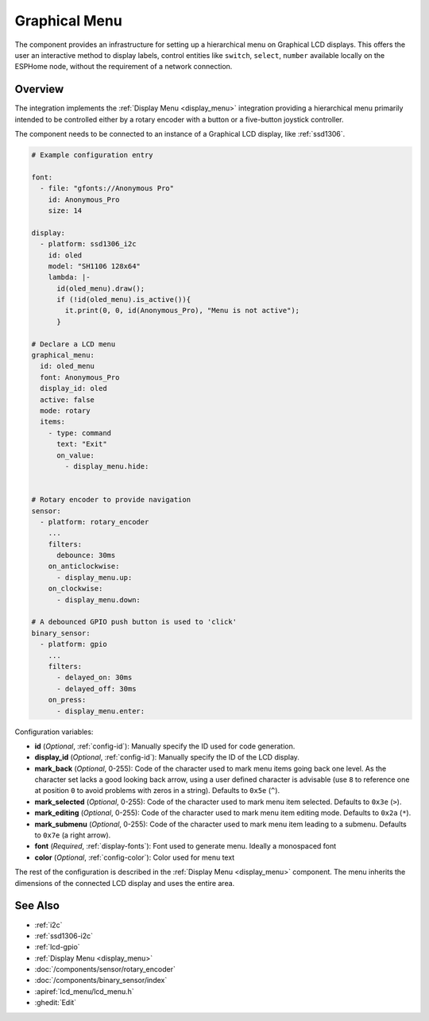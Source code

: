 .. _graphical_menu:

Graphical Menu
==============

.. seo::
    :description: Instructions for setting up a simple hierarchical menu on displays.

The component provides an infrastructure for setting up a hierarchical menu
on Graphical LCD displays. This offers the user an interactive method to display
labels, control entities like ``switch``, ``select``, ``number``  available locally on the
ESPHome node, without the requirement of a network connection.

Overview
--------

The integration implements the :ref:`Display Menu <display_menu>` integration providing
a hierarchical menu primarily intended to be controlled either by a rotary encoder
with a button or a five-button joystick controller.

The component needs to be connected to an instance of a Graphical LCD display, like :ref:`ssd1306`.

.. code-block:: yaml

    # Example configuration entry

    font:
      - file: "gfonts://Anonymous Pro"
        id: Anonymous_Pro
        size: 14

    display:
      - platform: ssd1306_i2c
        id: oled
        model: "SH1106 128x64"
        lambda: |-
          id(oled_menu).draw();
          if (!id(oled_menu).is_active()){
            it.print(0, 0, id(Anonymous_Pro), "Menu is not active");
          }

    # Declare a LCD menu
    graphical_menu:
      id: oled_menu
      font: Anonymous_Pro
      display_id: oled
      active: false
      mode: rotary
      items:
        - type: command
          text: "Exit"
          on_value:
            - display_menu.hide:


    # Rotary encoder to provide navigation
    sensor:
      - platform: rotary_encoder
        ...
        filters:
          debounce: 30ms
        on_anticlockwise:
          - display_menu.up:
        on_clockwise:
          - display_menu.down:

    # A debounced GPIO push button is used to 'click'
    binary_sensor:
      - platform: gpio
        ...
        filters:
          - delayed_on: 30ms
          - delayed_off: 30ms
        on_press:
          - display_menu.enter:

Configuration variables:

- **id** (*Optional*, :ref:`config-id`): Manually specify the ID used for code generation.
- **display_id** (*Optional*, :ref:`config-id`): Manually specify the ID of the LCD display.
- **mark_back** (*Optional*, 0-255): Code of the character used to mark menu items going back
  one level. As the character set lacks a good looking back arrow, using a user defined character
  is advisable (use ``8`` to reference one at  position ``0`` to avoid problems with zeros
  in a string). Defaults to ``0x5e`` (``^``).
- **mark_selected** (*Optional*, 0-255): Code of the character used to mark menu item selected.
  Defaults to ``0x3e`` (``>``).
- **mark_editing** (*Optional*, 0-255): Code of the character used to mark menu item editing mode.
  Defaults to ``0x2a`` (``*``).
- **mark_submenu** (*Optional*, 0-255): Code of the character used to mark menu item leading to a
  submenu. Defaults to ``0x7e`` (a right arrow).
- **font** (*Required*, :ref:`display-fonts`): Font used to generate menu. Ideally a monospaced font
- **color** (*Optional*, :ref:`config-color`): Color used for menu text

The rest of the configuration is described in the :ref:`Display Menu <display_menu>` component.
The menu inherits the dimensions of the connected LCD display and uses the entire area.

See Also
--------

- :ref:`i2c`
- :ref:`ssd1306-i2c`
- :ref:`lcd-gpio`
- :ref:`Display Menu <display_menu>`
- :doc:`/components/sensor/rotary_encoder`
- :doc:`/components/binary_sensor/index`
- :apiref:`lcd_menu/lcd_menu.h`
- :ghedit:`Edit`
